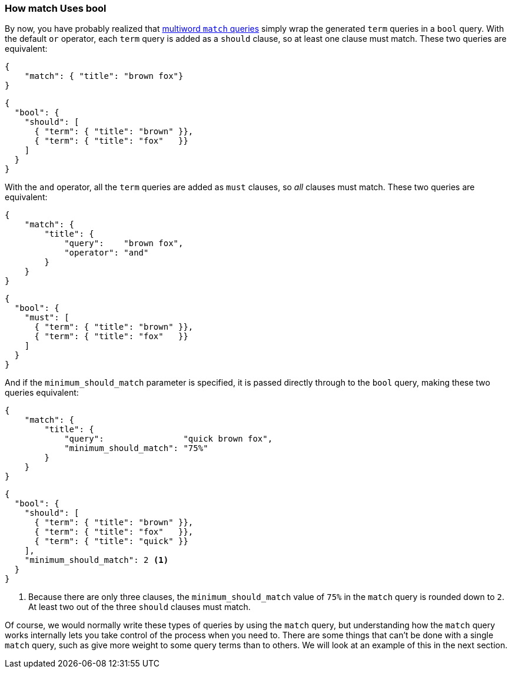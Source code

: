 === How match Uses bool

By now, you have probably realized that <<match-multi-word,multiword `match`
queries>> simply wrap((("match query", "use of bool query in multi-word searches")))((("bool query", "use by match query in multi-word searches")))((("full text search", "how match query uses bool query"))) the generated `term` queries in a `bool` query. With the
default `or` operator, each `term` query is added as a `should` clause, so
at least one clause must match. These two queries are equivalent:

[source,js]
--------------------------------------------------
{
    "match": { "title": "brown fox"}
}
--------------------------------------------------

[source,js]
--------------------------------------------------
{
  "bool": {
    "should": [
      { "term": { "title": "brown" }},
      { "term": { "title": "fox"   }}
    ]
  }
}
--------------------------------------------------

With the `and` operator, all the `term` queries are added as `must` clauses,
so _all_ clauses must match. These two queries are equivalent:

[source,js]
--------------------------------------------------
{
    "match": {
        "title": {
            "query":    "brown fox",
            "operator": "and"
        }
    }
}
--------------------------------------------------

[source,js]
--------------------------------------------------
{
  "bool": {
    "must": [
      { "term": { "title": "brown" }},
      { "term": { "title": "fox"   }}
    ]
  }
}
--------------------------------------------------

And if the `minimum_should_match` parameter is((("minimum_should_match parameter", "match query using bool query"))) specified, it is passed
directly through to the `bool` query, making these two queries equivalent:

[source,js]
--------------------------------------------------
{
    "match": {
        "title": {
            "query":                "quick brown fox",
            "minimum_should_match": "75%"
        }
    }
}
--------------------------------------------------

[source,js]
--------------------------------------------------
{
  "bool": {
    "should": [
      { "term": { "title": "brown" }},
      { "term": { "title": "fox"   }},
      { "term": { "title": "quick" }}
    ],
    "minimum_should_match": 2 <1>
  }
}
--------------------------------------------------
<1> Because there are only three clauses, the `minimum_should_match`
    value of `75%` in the `match` query is rounded down to `2`.
    At least two out of the three `should`  clauses must match.


Of course, we would normally write these types of queries by using the `match`
query, but understanding how the `match` query works internally lets you take
control of the process when you need to. There are some things that can't be
done with a single `match` query, such as give more weight to some query terms
than to others. We will look at an example of this in the next section.

